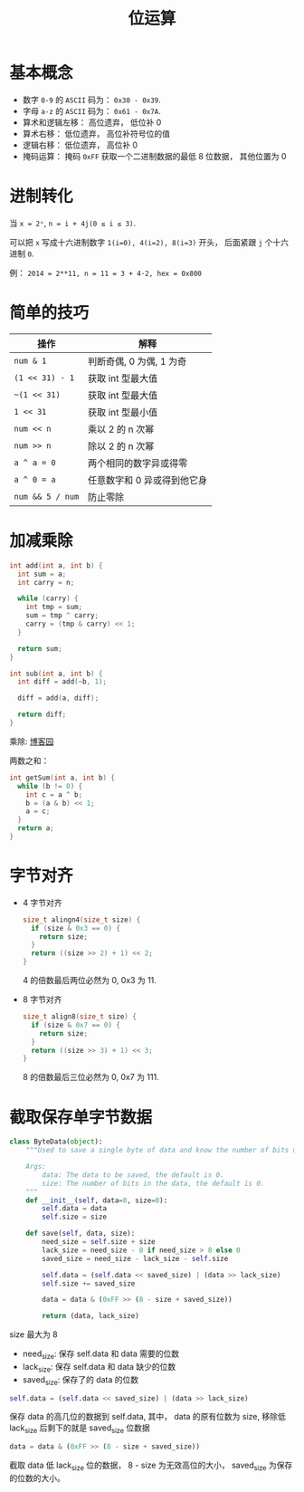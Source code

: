 #+TITLE:      位运算

* 目录                                                    :TOC_4_gh:noexport:
- [[#基本概念][基本概念]]
- [[#进制转化][进制转化]]
- [[#简单的技巧][简单的技巧]]
- [[#加减乘除][加减乘除]]
- [[#字节对齐][字节对齐]]
- [[#截取保存单字节数据][截取保存单字节数据]]

* 基本概念
  + 数字 ~0-9~ 的 ~ASCII~ 码为： ~0x30 - 0x39~.
  + 字母 ~a-z~ 的 ~ASCII~ 码为： ~0x61 - 0x7A~.
  + 算术和逻辑左移： 高位遗弃， 低位补 0
  + 算术右移： 低位遗弃， 高位补符号位的值
  + 逻辑右移： 低位遗弃， 高位补 0
  + 掩码运算： 掩码 ~0xFF~ 获取一个二进制数据的最低 8 位数据， 其他位置为 0

* 进制转化
  当 ~x = 2ⁿ~, ~n = i + 4j(0 ≤ i ≤ 3)~.
  
  可以把 ~x~ 写成十六进制数字 ~1(i=0), 4(i=2), 8(i=3)~ 开头， 后面紧跟 ~j~ 个十六进制 ~0~.

  例： ~2014 = 2**11, n = 11 = 3 + 4·2, hex = 0x800~

* 简单的技巧
  |----------------+-----------------------------|
  | 操作           | 解释                        |
  |----------------+-----------------------------|
  | ~num & 1~        | 判断奇偶, 0 为偶, 1 为奇    |
  | ~(1 << 31) - 1~  | 获取 int 型最大值           |
  | ~~(1 << 31)~     | 获取 int 型最大值           |
  | ~1 << 31~        | 获取 int 型最小值           |
  | ~num << n~       | 乘以 2 的 n 次幂            |
  | ~num >> n~       | 除以 2 的 n 次幂            |
  | ~a ^ a = 0~      | 两个相同的数字异或得零      |
  | ~a ^ 0 = a~      | 任意数字和 0 异或得到他它身 |
  | ~num && 5 / num~ | 防止零除                    |
  |----------------+-----------------------------|

* 加减乘除 
  #+BEGIN_SRC C
    int add(int a, int b) {
      int sum = a;
      int carry = n;

      while (carry) {
        int tmp = sum;
        sum = tmp ^ carry;
        carry = (tmp & carry) << 1;
      }

      return sum;
    }

    int sub(int a, int b) {
      int diff = add(~b, 1);

      diff = add(a, diff);

      return diff;
    }
  #+END_SRC

  乘除: [[http://www.cnblogs.com/kiven-code/archive/2012/09/15/2686922.html][博客园]]
  
  两数之和：
  #+BEGIN_SRC C
    int getSum(int a, int b) {
      while (b != 0) {
        int c = a ^ b;
        b = (a & b) << 1;
        a = c;
      }
      return a;
    }
  #+END_SRC

* 字节对齐
  + 4 字节对齐
    #+BEGIN_SRC C
      size_t alingn4(size_t size) {
        if (size & 0x3 == 0) {
          return size;
        }
        return ((size >> 2) + 1) << 2;
      }
    #+END_SRC
    
    4 的倍数最后两位必然为 0, 0x3 为 11.

  + 8 字节对齐
    #+BEGIN_SRC C
      size_t align8(size_t size) {
        if (size & 0x7 == 0) {
          return size;
        }
        return ((size >> 3) + 1) << 3;
      }
    #+END_SRC

    8 的倍数最后三位必然为 0, 0x7 为 111.

* 截取保存单字节数据
  #+BEGIN_SRC python
    class ByteData(object):
        """Used to save a single byte of data and know the number of bits used.

        Args:
            data: The data to be saved, the default is 0.
            size: The number of bits in the data, the default is 0.
        """
        def __init__(self, data=0, size=0):
            self.data = data
            self.size = size

        def save(self, data, size):
            need_size = self.size + size
            lack_size = need_size - 8 if need_size > 8 else 0
            saved_size = need_size - lack_size - self.size

            self.data = (self.data << saved_size) | (data >> lack_size)
            self.size += saved_size

            data = data & (0xFF >> (8 - size + saved_size))

            return (data, lack_size)
  #+END_SRC

  size 最大为 8

  + need_size: 保存 self.data 和 data 需要的位数
  + lack_size: 保存 self.data 和 data 缺少的位数
  + saved_size: 保存了的 data 的位数
  
  #+BEGIN_SRC python
    self.data = (self.data << saved_size) | (data >> lack_size)
  #+END_SRC

  保存 data 的高几位的数据到 self.data, 其中， data 的原有位数为 size, 移除低 lack_size
  后剩下的就是 saved_size 位数据

  #+BEGIN_SRC python
    data = data & (0xFF >> (8 - size + saved_size))
  #+END_SRC

  截取 data 低 lack_size 位的数据， 8 - size 为无效高位的大小， saved_size 为保存的位数的大小。
